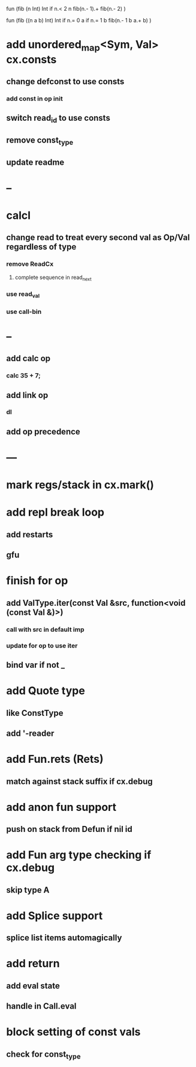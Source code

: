 fun (fib (n Int) Int
  if n.< 2 n fib(n.- 1).+ fib(n.- 2)
)

fun (fib ((n a b) Int) Int
  if n.= 0 a if n.= 1 b fib(n.- 1 b a.+ b)
)

* add unordered_map<Sym, Val> cx.consts
** change defconst to use consts
*** add const in op init
** switch read_id to use consts
** remove const_type
** update readme
* --
* calcl
** change read to treat every second val as Op/Val regardless of type
*** remove ReadCx
**** complete sequence in read_next
*** use read_val
*** use call-bin
* --
** add calc op
*** calc 35 + 7;
** add link op
*** dl
** add op precedence
* ---
* mark regs/stack in cx.mark()
* add repl break loop
** add restarts
** gfu
* finish for op
** add ValType.iter(const Val &src, function<void (const Val &)>)
*** call with src in default imp
*** update for op to use iter
** bind var if not _
* add Quote type
** like ConstType
** add '-reader
* add Fun.rets (Rets)
** match against stack suffix if cx.debug
* add anon fun support
** push on stack from Defun if nil id
* add Fun arg type checking if cx.debug
** skip type A
* add Splice support
** splice list items automagically
* add return
** add eval state
** handle in Call.eval
* block setting of const vals
** check for const_type

